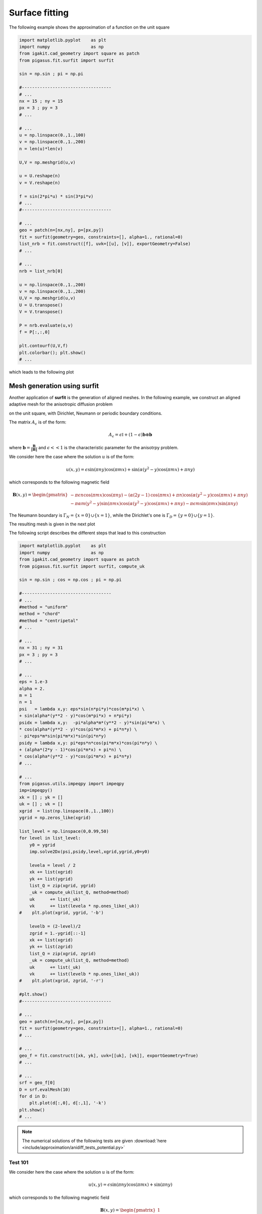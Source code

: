 .. role:: envvar(literal)
.. role:: command(literal)
.. role:: file(literal)
.. _approximation.surfit:

Surface fitting
***************


The following example shows the approximation of a function on the unit square

.. code-block:: python

   import matplotlib.pyplot    as plt
   import numpy                as np
   from igakit.cad_geometry import square as patch
   from pigasus.fit.surfit import surfit

   sin = np.sin ; pi = np.pi

   #-----------------------------------
   # ...
   nx = 15 ; ny = 15
   px = 3 ; py = 3
   # ...

   # ...
   u = np.linspace(0.,1.,100)
   v = np.linspace(0.,1.,200)
   n = len(u)*len(v)

   U,V = np.meshgrid(u,v)

   u = U.reshape(n)
   v = V.reshape(n)

   f = sin(2*pi*u) * sin(3*pi*v)
   # ...
   #-----------------------------------

   # ...
   geo = patch(n=[nx,ny], p=[px,py])
   fit = surfit(geometry=geo, constraints=[], alpha=1., rational=0)
   list_nrb = fit.construct([f], uvk=[[u], [v]], exportGeometry=False)
   # ...

   # ...
   nrb = list_nrb[0]

   u = np.linspace(0.,1.,200)
   v = np.linspace(0.,1.,200)
   U,V = np.meshgrid(u,v)
   U = U.transpose()
   V = V.transpose()

   P = nrb.evaluate(u,v)
   f = P[:,:,0]

   plt.contourf(U,V,f)
   plt.colorbar(); plt.show()
   # ...

which leads to the following plot

.. image:: include/approximation/surfit_ex1.png
   :width: 12cm
   :height: 9cm


Mesh generation using **surfit**
^^^^^^^^^^^^^^^^^^^^^^^^^^^^^^^^

Another application of **surfit** is the generation of aligned meshes. In the following example, we construct an aligned adaptive mesh for the anisotropic diffusion problem

.. math::
   :label: anidiff_eq
   
   - \nabla \cdot (A_{\epsilon} \nabla u_{\epsilon}) = f

on the unit square, with Dirichlet, Neumann or periodic boundary conditions. 

The matrix :math:`A_{\epsilon}` is of the form:

.. math::

    A_{\epsilon} = \epsilon \mathbb{I} + (1-\epsilon) \mathbf{b} \otimes \mathbf{b}

where :math:`\mathbf{b} = \frac{\mathbf{B}}{\| \mathbf{B} \|}` and :math:`\epsilon << 1` is the characteristic parameter for the anisotrpy problem.

We consider here the case where the solution :math:`u` is of the form:

.. math::

   u(x,y) = \epsilon \operatorname{sin}\left(\pi n y\right) \operatorname{cos}\left(\pi m x\right) + \operatorname{sin}\left(\alpha \left(y^{2} - y\right) \operatorname{cos}\left(\pi m x\right) + \pi n y\right)

.. image:: include/approximation/ex1_mapping2D_potential.png
  :width: 9cm
  :height: 9cm

which corresponds to the following magnetic field 

.. math::   

   \mathbf{B}(x,y) = \begin{pmatrix}
   - \pi \epsilon n \operatorname{cos}\left(\pi m x\right) \operatorname{cos}\left(\pi n y\right) - \left(\alpha \left(2 y -1\right) \operatorname{cos}\left(\pi m x\right) + \pi n\right) \operatorname{cos}\left(\alpha \left(y^{2} - y\right) \operatorname{cos}\left(\pi m x\right) + \pi n y\right)
   \\
   - \pi \alpha m \left(y^{2} - y\right) \operatorname{sin}\left(\pi m x\right) \operatorname{cos}\left(\alpha \left(y^{2} - y\right) \operatorname{cos}\left(\pi m x\right) + \pi n y\right) - \pi \epsilon m \operatorname{sin}\left(\pi m x\right) \operatorname{sin}\left(\pi n y\right)
   \end{pmatrix}

The Neumann boundary is :math:`\Gamma_N = \{ x=0 \} \cup \{ x=1 \}`, while the Dirichlet's one is :math:`\Gamma_D = \{ y=0 \} \cup \{ y=1 \}`.

The resulting mesh is given in the next plot

.. image:: include/approximation/ex1_mapping2D_mesh.png
  :width: 9cm
  :height: 9cm

The following script describes the different steps that lead to this construction

.. code-block:: python

   import matplotlib.pyplot    as plt
   import numpy                as np
   from igakit.cad_geometry import square as patch
   from pigasus.fit.surfit import surfit, compute_uk

   sin = np.sin ; cos = np.cos ; pi = np.pi

   #-----------------------------------
   # ...
   #method = "uniform"
   method = "chord"
   #method = "centripetal"
   # ...

   # ...
   nx = 31 ; ny = 31
   px = 3 ; py = 3
   # ...

   # ...
   eps = 1.e-3
   alpha = 2.
   m = 1
   n = 1
   psi   = lambda x,y: eps*sin(n*pi*y)*cos(m*pi*x) \
   + sin(alpha*(y**2 - y)*cos(m*pi*x) + n*pi*y)
   psidx = lambda x,y:  -pi*alpha*m*(y**2 - y)*sin(pi*m*x) \
   * cos(alpha*(y**2 - y)*cos(pi*m*x) + pi*n*y) \
   - pi*eps*m*sin(pi*m*x)*sin(pi*n*y)
   psidy = lambda x,y: pi*eps*n*cos(pi*m*x)*cos(pi*n*y) \
   + (alpha*(2*y - 1)*cos(pi*m*x) + pi*n) \
   * cos(alpha*(y**2 - y)*cos(pi*m*x) + pi*n*y)
   # ...

   # ...
   from pigasus.utils.impeqpy import impeqpy
   imp=impeqpy()
   xk = [] ; yk = []
   uk = [] ; vk = []
   xgrid  = list(np.linspace(0.,1.,100))
   ygrid = np.zeros_like(xgrid)

   list_level = np.linspace(0,0.99,50)
   for level in list_level:
       y0 = ygrid
       imp.solve2Dx(psi,psidy,level,xgrid,ygrid,y0=y0)

       levela = level / 2
       xk += list(xgrid)
       yk += list(ygrid)
       list_Q = zip(xgrid, ygrid)
       _uk = compute_uk(list_Q, method=method)
       uk      += list(_uk)
       vk      += list(levela * np.ones_like(_uk))
   #    plt.plot(xgrid, ygrid, '-b')

       levelb = (2-level)/2
       zgrid = 1.-ygrid[::-1]
       xk += list(xgrid)
       yk += list(zgrid)
       list_Q = zip(xgrid, zgrid)
       _uk = compute_uk(list_Q, method=method)
       uk      += list(_uk)
       vk      += list(levelb * np.ones_like(_uk))
   #    plt.plot(xgrid, zgrid, '-r')

   #plt.show()
   #-----------------------------------

   # ...
   geo = patch(n=[nx,ny], p=[px,py])
   fit = surfit(geometry=geo, constraints=[], alpha=1., rational=0)
   # ...

   # ...
   geo_f = fit.construct([xk, yk], uvk=[[uk], [vk]], exportGeometry=True)
   # ...

   # ...
   srf = geo_f[0]
   D = srf.evalMesh(10)
   for d in D:
       plt.plot(d[:,0], d[:,1], '-k')
   plt.show()
   # ...

.. note:: The numerical solutions of the following tests are given :download:`here <include/approximation/anidiff_tests_potential.py>`   

Test 101 
________

We consider here the case where the solution :math:`u` is of the form:

.. math::
   
   u(x,y) = \epsilon \operatorname{sin}\left(\pi n y\right) \operatorname{cos}\left(\pi m x\right) + \operatorname{sin}\left(\pi n y\right)

which corresponds to the following magnetic field 

.. math::   

   \mathbf{B}(x,y) = \begin{pmatrix}
   1
   \\
   0
   \end{pmatrix}

.. todo:: rajouter le script et les figures

The analytical solution for the test case **101**: (left) :math:`\epsilon=10^{-1}`, (middle) :math:`\epsilon=10^{-4}` and (right) the limit case.

.. image:: include/approximation/test101/u_eps_1e-1.png
  :width: 9cm
  :height: 9cm

.. image:: include/approximation/test101/u_eps_1e-4.png
  :width: 9cm
  :height: 9cm

.. image:: include/approximation/test101/u_limit.png
  :width: 9cm
  :height: 9cm

Test 102 
________

We consider here the case where the solution :math:`u` is of the form:

.. math::

   u(x,y) = \epsilon \operatorname{sin}\left(\pi n y\right) \operatorname{cos}\left(\pi m x\right) + \operatorname{sin}\left(4 \pi n y \left(- y + 1\right)\right)

which corresponds to the following magnetic field 

.. math::   

   \mathbf{B}(x,y) = \begin{pmatrix}
   1
   \\
   0
   \end{pmatrix}

.. todo:: rajouter le script et les figures

The analytical solution for the test case **102**: (left) :math:`\epsilon=10^{-1}`, (middle) :math:`\epsilon=10^{-4}` and (right) the limit case.

.. image:: include/approximation/test102/u.png
  :width: 9cm
  :height: 9cm

.. image:: include/approximation/test102/u_eps_1e-4.png
  :width: 9cm
  :height: 9cm

.. image:: include/approximation/test102/u_limit.png
  :width: 9cm
  :height: 9cm

Test 110 
________

We consider here the case where the solution :math:`u` is of the form:

.. math::

   u(x,y) = \epsilon \operatorname{sin}\left(\pi n y\right) \operatorname{cos}\left(\pi m x\right) + \operatorname{sin}\left(\alpha \left(y^{2} - y\right) \operatorname{cos}\left(\pi m x\right) + \pi n y\right)

which corresponds to the following magnetic field 

.. math::   

   \mathbf{B}(x,y) = \begin{pmatrix}
   - \pi \epsilon n \operatorname{cos}\left(\pi m x\right) \operatorname{cos}\left(\pi n y\right) - \left(\alpha \left(2 y -1\right) \operatorname{cos}\left(\pi m x\right) + \pi n\right) \operatorname{cos}\left(\alpha \left(y^{2} - y\right) \operatorname{cos}\left(\pi m x\right) + \pi n y\right)
   \\
   - \pi \alpha m \left(y^{2} - y\right) \operatorname{sin}\left(\pi m x\right) \operatorname{cos}\left(\alpha \left(y^{2} - y\right) \operatorname{cos}\left(\pi m x\right) + \pi n y\right) - \pi \epsilon m \operatorname{sin}\left(\pi m x\right) \operatorname{sin}\left(\pi n y\right)
   \end{pmatrix}

 
.. todo:: rajouter le script et les figures

The analytical solution for the test case **110**: (left) :math:`\epsilon=10^{-1}`, (middle) :math:`\epsilon=10^{-4}` and (right) the limit case.

.. image:: include/approximation/test110/u_eps_1e-1.png
  :width: 9cm
  :height: 9cm

.. image:: include/approximation/test110/u_eps_1e-4.png
  :width: 9cm
  :height: 9cm

.. image:: include/approximation/test110/u_limit.png
  :width: 9cm
  :height: 9cm

.. Local Variables:
.. mode: rst
.. End:

